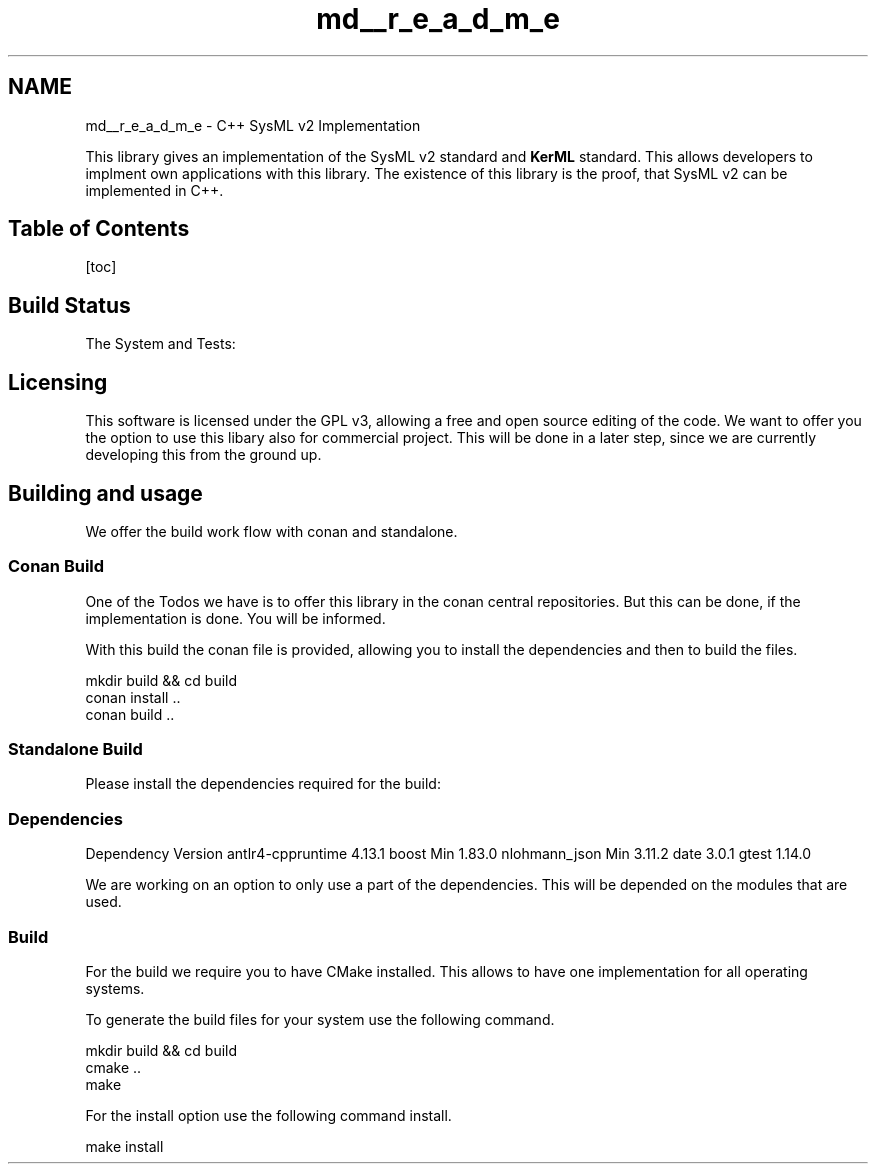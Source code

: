 .TH "md__r_e_a_d_m_e" 3 "Version 1.0 Beta 2" "SysMLv2 C++ Implementation" \" -*- nroff -*-
.ad l
.nh
.SH NAME
md__r_e_a_d_m_e \- C++ SysML v2 Implementation 
.PP


.PP
This library gives an implementation of the SysML v2 standard and \fBKerML\fP standard\&. This allows developers to implment own applications with this library\&. The existence of this library is the proof, that SysML v2 can be implemented in C++\&.
.SH "Table of Contents"
.PP
[toc]
.SH "Build Status"
.PP
The System and Tests: \fR\fP
.SH "Licensing"
.PP
This software is licensed under the GPL v3, allowing a free and open source editing of the code\&. We want to offer you the option to use this libary also for commercial project\&. This will be done in a later step, since we are currently developing this from the ground up\&.
.SH "Building and usage"
.PP
We offer the build work flow with conan and standalone\&.
.SS "Conan Build"
One of the Todos we have is to offer this library in the conan central repositories\&. But this can be done, if the implementation is done\&. You will be informed\&.

.PP
With this build the conan file is provided, allowing you to install the dependencies and then to build the files\&.

.PP
.PP
.nf
mkdir build && cd build
conan install \&.\&.
conan build \&.\&.
.fi
.PP
.SS "Standalone Build"
Please install the dependencies required for the build:
.SS "Dependencies"
Dependency   Version    antlr4-cppruntime   4\&.13\&.1    boost   Min 1\&.83\&.0    nlohmann_json   Min 3\&.11\&.2    date   3\&.0\&.1    gtest   1\&.14\&.0   

.PP
We are working on an option to only use a part of the dependencies\&. This will be depended on the modules that are used\&.
.SS "Build"
For the build we require you to have CMake installed\&. This allows to have one implementation for all operating systems\&.

.PP
To generate the build files for your system use the following command\&.

.PP
.PP
.nf
mkdir build && cd build
cmake \&.\&.
make
.fi
.PP

.PP
For the install option use the following command install\&.

.PP
.PP
.nf
make install 
.fi
.PP
 
